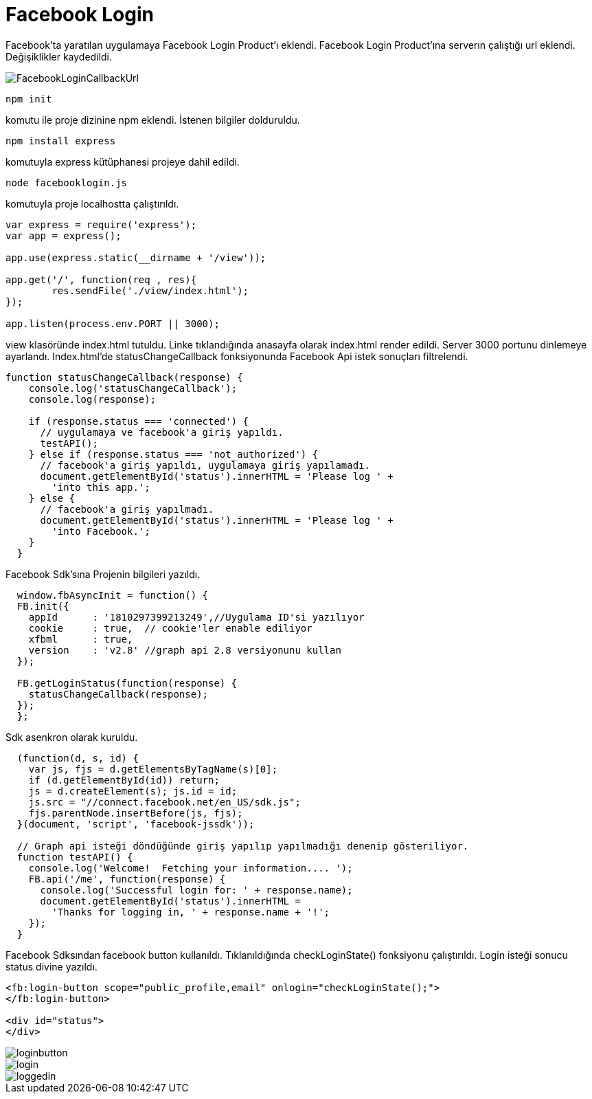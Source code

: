= Facebook Login

Facebook'ta yaratılan uygulamaya Facebook Login Product'ı eklendi. 
Facebook Login Product'ına serverın çalıştığı url eklendi. Değişiklikler kaydedildi. 

image::images/FacebookLoginCallbackUrl.png[]

    npm init 
    
komutu ile proje dizinine npm eklendi. İstenen bilgiler dolduruldu. 

    npm install express 
    
komutuyla express kütüphanesi projeye dahil edildi.

    node facebooklogin.js
    
komutuyla proje localhostta çalıştırıldı.

[source,javascript]
----
var express = require('express');
var app = express();

app.use(express.static(__dirname + '/view'));

app.get('/', function(req , res){
	res.sendFile('./view/index.html');
});

app.listen(process.env.PORT || 3000);

----

view klasöründe index.html tutuldu. Linke tıklandığında anasayfa olarak index.html render edildi. Server 3000 portunu dinlemeye ayarlandı. Index.html'de statusChangeCallback fonksiyonunda Facebook Api istek sonuçları filtrelendi. 

[source,javascript]
----
function statusChangeCallback(response) {
    console.log('statusChangeCallback');
    console.log(response);

    if (response.status === 'connected') {
      // uygulamaya ve facebook'a giriş yapıldı.
      testAPI();
    } else if (response.status === 'not_authorized') {
      // facebook'a giriş yapıldı, uygulamaya giriş yapılamadı.
      document.getElementById('status').innerHTML = 'Please log ' +
        'into this app.';
    } else {
      // facebook'a giriş yapılmadı.
      document.getElementById('status').innerHTML = 'Please log ' +
        'into Facebook.';
    }
  }
----

Facebook Sdk'sına Projenin bilgileri yazıldı. 

[source,javascript]
----
  window.fbAsyncInit = function() {
  FB.init({
    appId      : '1810297399213249',//Uygulama ID'si yazılıyor
    cookie     : true,  // cookie'ler enable ediliyor
    xfbml      : true,
    version    : 'v2.8' //graph api 2.8 versiyonunu kullan
  });

  FB.getLoginStatus(function(response) {
    statusChangeCallback(response);
  });
  };
----

Sdk asenkron olarak kuruldu.

[source,javascript]
----
  (function(d, s, id) {
    var js, fjs = d.getElementsByTagName(s)[0];
    if (d.getElementById(id)) return;
    js = d.createElement(s); js.id = id;
    js.src = "//connect.facebook.net/en_US/sdk.js";
    fjs.parentNode.insertBefore(js, fjs);
  }(document, 'script', 'facebook-jssdk'));

  // Graph api isteği döndüğünde giriş yapılıp yapılmadığı denenip gösteriliyor.
  function testAPI() {
    console.log('Welcome!  Fetching your information.... ');
    FB.api('/me', function(response) {
      console.log('Successful login for: ' + response.name);
      document.getElementById('status').innerHTML =
        'Thanks for logging in, ' + response.name + '!';
    });
  }
----

Facebook Sdksından facebook button kullanıldı. Tıklanıldığında checkLoginState() fonksiyonu çalıştırıldı. Login isteği sonucu status divine yazıldı.

[source,html]
----
<fb:login-button scope="public_profile,email" onlogin="checkLoginState();">
</fb:login-button>

<div id="status">
</div>
----

image::images/loginbutton.png[]
image::images/login.png[]
image::images/loggedin.png[]
